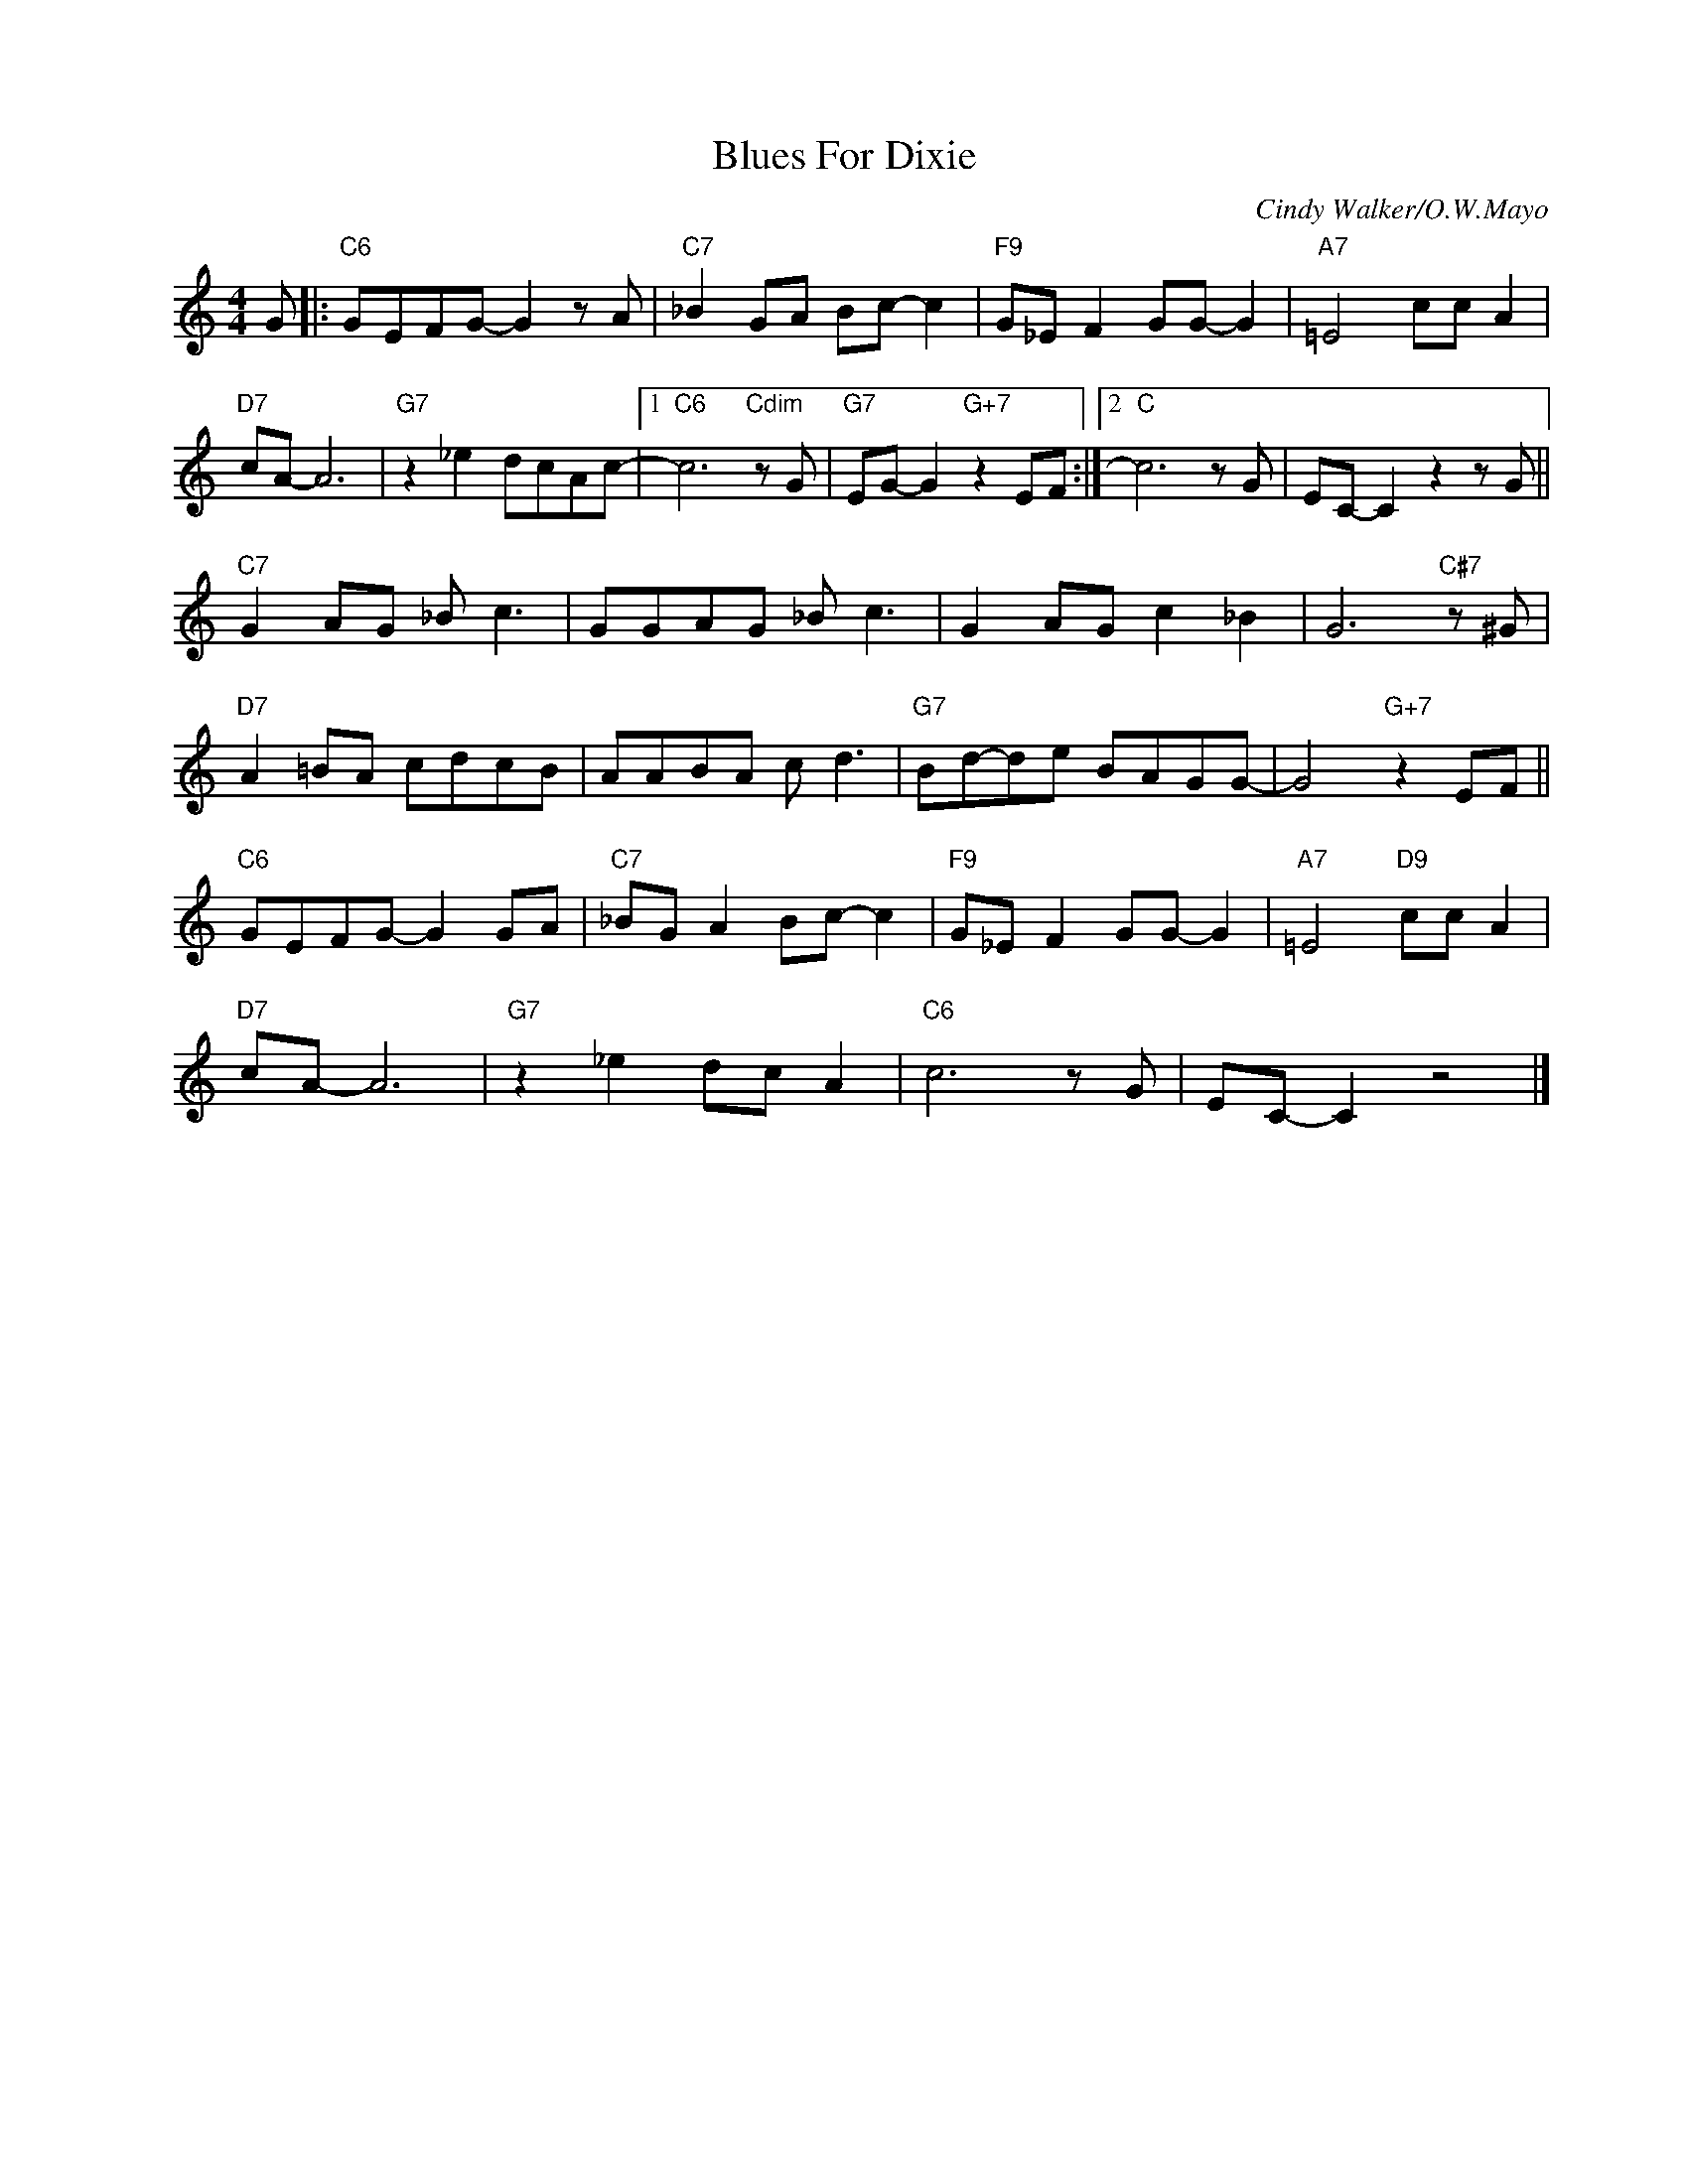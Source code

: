 X:1
T:Blues For Dixie
C:Cindy Walker/O.W.Mayo
Z:www.realbook.site
L:1/8
M:4/4
I:linebreak $
K:C
V:1 treble nm=" " snm=" "
V:1
 G |:"C6" GEFG- G2 z A |"C7" _B2 GA Bc- c2 |"F9" G_E F2 GG- G2 |"A7" =E4 cc A2 |$"D7" cA- A6 | %6
"G7" z2 _e2 dcAc- |1"C6" c6"Cdim" z G |"G7" EG- G2"G+7" z2 EF :|2"C" c6 z G | EC- C2 z2 z G ||$ %11
"C7" G2 AG _B c3 | GGAG _B c3 | G2 AG c2 _B2 | G6"C#7" z ^G |$"D7" A2 =BA cdcB | AABA c d3 | %17
"G7" Bd-de BAGG- | G4"G+7" z2 EF ||$"C6" GEFG- G2 GA |"C7" _BG A2 Bc- c2 |"F9" G_E F2 GG- G2 | %22
"A7" =E4"D9" cc A2 |$"D7" cA- A6 |"G7" z2 _e2 dc A2 |"C6" c6 z G | EC- C2 z4 |] %27

